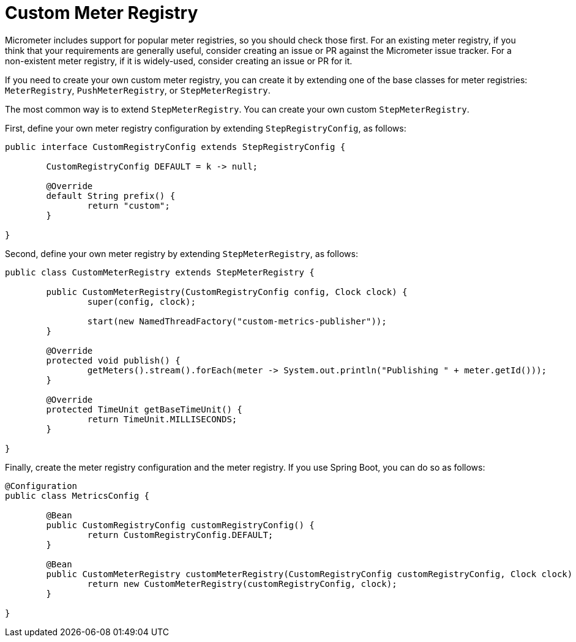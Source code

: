 = Custom Meter Registry

Micrometer includes support for popular meter registries, so you should check those first.
For an existing meter registry, if you think that your requirements are generally useful, consider creating an issue or PR against the Micrometer issue tracker.
For a non-existent meter registry, if it is widely-used, consider creating an issue or PR for it.

If you need to create your own custom meter registry, you can create it by extending one of the base classes for meter registries: `MeterRegistry`, `PushMeterRegistry`, or `StepMeterRegistry`.

The most common way is to extend `StepMeterRegistry`.
You can create your own custom `StepMeterRegistry`.

First, define your own meter registry configuration by extending `StepRegistryConfig`, as follows:

[source,java]
----
public interface CustomRegistryConfig extends StepRegistryConfig {

	CustomRegistryConfig DEFAULT = k -> null;

	@Override
	default String prefix() {
		return "custom";
	}

}
----

Second, define your own meter registry by extending `StepMeterRegistry`, as follows:

[source,java]
----
public class CustomMeterRegistry extends StepMeterRegistry {

	public CustomMeterRegistry(CustomRegistryConfig config, Clock clock) {
		super(config, clock);

		start(new NamedThreadFactory("custom-metrics-publisher"));
	}

	@Override
	protected void publish() {
		getMeters().stream().forEach(meter -> System.out.println("Publishing " + meter.getId()));
	}

	@Override
	protected TimeUnit getBaseTimeUnit() {
		return TimeUnit.MILLISECONDS;
	}

}
----

Finally, create the meter registry configuration and the meter registry.
If you use Spring Boot, you can do so as follows:

[source,java]
----
@Configuration
public class MetricsConfig {

	@Bean
	public CustomRegistryConfig customRegistryConfig() {
		return CustomRegistryConfig.DEFAULT;
	}

	@Bean
	public CustomMeterRegistry customMeterRegistry(CustomRegistryConfig customRegistryConfig, Clock clock) {
		return new CustomMeterRegistry(customRegistryConfig, clock);
	}

}
----
